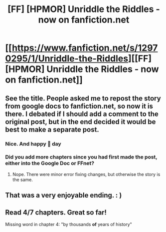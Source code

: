 #+TITLE: [FF] [HPMOR] Unriddle the Riddles - now on fanfiction.net

* [[https://www.fanfiction.net/s/12970295/1/Unriddle-the-Riddles][[FF] [HPMOR] Unriddle the Riddles - now on fanfiction.net]]
:PROPERTIES:
:Author: melmonella
:Score: 34
:DateUnix: 1529102305.0
:DateShort: 2018-Jun-16
:END:

** See the title. People asked me to repost the story from google docs to fanfiction.net, so now it is there. I debated if I should add a comment to the original post, but in the end decided it would be best to make a separate post.
:PROPERTIES:
:Author: melmonella
:Score: 8
:DateUnix: 1529102376.0
:DateShort: 2018-Jun-16
:END:

*** Nice. And happy 🍰 day
:PROPERTIES:
:Author: callmesalticidae
:Score: 2
:DateUnix: 1529106966.0
:DateShort: 2018-Jun-16
:END:


*** Did you add more chapters since you had first made the post, either into the Google Doc or FFnet?
:PROPERTIES:
:Author: Green0Photon
:Score: 1
:DateUnix: 1529107388.0
:DateShort: 2018-Jun-16
:END:

**** Nope. There were minor error fixing changes, but otherwise the story is the same.
:PROPERTIES:
:Author: melmonella
:Score: 3
:DateUnix: 1529107991.0
:DateShort: 2018-Jun-16
:END:


** That was a very enjoyable ending. : )
:PROPERTIES:
:Author: jakeb89
:Score: 4
:DateUnix: 1529121227.0
:DateShort: 2018-Jun-16
:END:


** Read 4/7 chapters. Great so far!

Missing word in chapter 4: "by thousands *of* years of history"
:PROPERTIES:
:Author: i_dont_know
:Score: 2
:DateUnix: 1529153654.0
:DateShort: 2018-Jun-16
:END:
